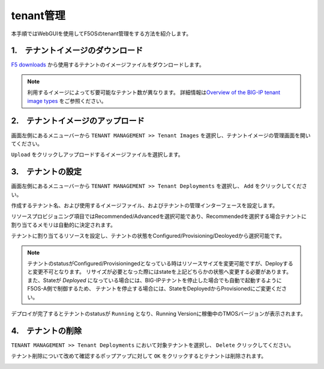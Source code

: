 
tenant管理
########

本手順ではWebGUIを使用してF5OSのtenant管理をする方法を紹介します。


1.　テナントイメージのダウンロード
--------------
\ `F5 downloads <https://my.f5.com/s/downloads>`__ から使用するテナントのイメージファイルをダウンロードします。

.. NOTE::
   利用するイメージによってぢ要可能なテナント数が異なります。
   詳細情報は\ `Overview of the BIG-IP tenant image types <https://support.f5.com/csp/article/K45191957>`__
   をご参照ください。


2.　テナントイメージのアップロード
--------------
画面左側にあるメニューバーから ``TENANT MANAGEMENT >> Tenant Images`` を選択し、テナントイメージの管理画面を開いてください。

``Upload`` をクリックしアップロードするイメージファイルを選択します。

.. image:: ./media/tenant-image-upload.png
      :width: 400

3.　テナントの設定
--------------
画面左側にあるメニューバーから ``TENANT MANAGEMENT >> Tenant Deployments`` を選択し、 ``Add`` をクリックしてください。

作成するテナント名、および使用するイメージファイル、およびテナントの管理インターフェースを設定します。

リソースプロビジョニング項目ではRecommended/Advancedを選択可能であり、Recommendedを選択する場合テナントに割り当てるメモリは自動的に決定されます。

テナントに割り当てるリソースを設定し、テナントの状態をConfigured/Provisioning/Deoloyedから選択可能です。

.. NOTE::
  テナントのstatusがConfigured/Provisioningedとなっている時はリソースサイズを変更可能ですが、Deployすると変更不可となります。
  リサイズが必要となった際にはstateを上記どちらかの状態へ変更する必要があります。
  また、Stateが *Deployed* になっている場合には、BIG-IPテナントを停止した場合でも自動で起動するようにF5OS-A側で制御するため、
  テナントを停止する場合には、StateをDeployedからProvisionedにご変更ください。

.. image:: ./media/tenant-deploy.png
      :width: 250

デプロイが完了するとテナントのstatusが ``Running`` となり、Running Versionに稼働中のTMOSバージョンが表示されます。

.. image:: ./media/tenant-deployed.png
      :width: 500

4.　テナントの削除
--------------
``TENANT MANAGEMENT >> Tenant Deployments`` において対象テナントを選択し、 ``Delete`` クリックしてください。

テナント削除について改めて確認するポップアップに対して ``OK`` をクリックするとテナントは削除されます。

.. image:: ./media/tenant-delete.png
      :width: 500




